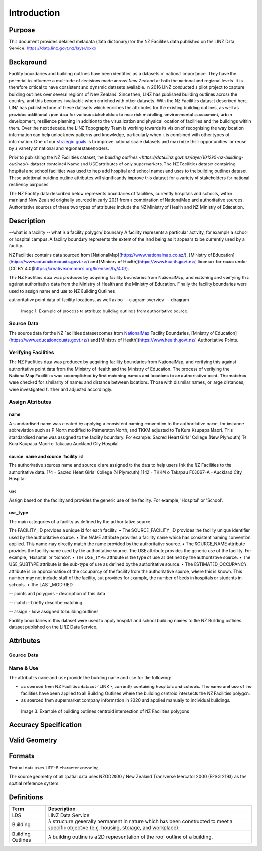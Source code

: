 .. _introduction:

Introduction
=============================

Purpose
-----------------------------

This document provides detailed metadata (data dictionary) for the NZ Facilities data published on the LINZ Data Service: https://data.linz.govt.nz/layer/xxxx

Background
----------------------------


Facility boundaries and building outlines have been identified as a datasets of national importance. They have the potential to influence a multitude of decisions made across New Zealand at both the national and regional levels. It is therefore critical to have consistent and dynamic datasets available. In 2016 LINZ conducted a pilot project to capture building outlines over several regions of New Zealand. Since then, LINZ has published building outlines across the country, and this becomes invaluable when enriched with other datasets. With the NZ Facilities dataset described here, LINZ has published one of these datasets which enriches the attributes for the existing building outlines, as well as provides additional open data for various stakeholders to map risk modelling, environmental assessment, urban development, resilience planning in addition to the visualization and physical location of facilities and the buildings within them.
Over the next decade, the LINZ Topography Team is working towards its vision of recognising the way location information can help unlock new patterns and knowledge, particularly when it is combined with other types of information. One of our `strategic goals <https://www.linz.govt.nz/about-linz/publications/strategy/topographic-strategy-2015>`_ is to improve national scale datasets and maximize their opportunities for reuse by a variety of national and regional stakeholders.

Prior to publishing the NZ Facilities dataset, the `building outlines <https://data.linz.govt.nz/layer/101290-nz-building-outlines/>` dataset contained Name and USE attributes of only supermarkets. The NZ Facilities dataset containing hospital and school facilities was used to help add hospital and school names and uses to the building outlines dataset. These addtional building outline attributes will significantly improve this dataset for a variety of stakeholders for national resiliency purposes.

The NZ Facility data described below represents boundaries of facilities, currently hospitals and schools, within mainland New Zealand originally sourced in early 2021 from a combination of NationalMap and authoritative sources. Authoritative sources of these two types of attributes include the NZ Ministry of Health and NZ Ministry of Education.


Description
---------------------------
--what is a facility
-- what is a facility polygon/ boundary
A facility represents a particular activity, for example a school or hospital campus.
A facility boundary represents the extent of the land being as it appears to be currently used by a facility.

NZ Facilities contains data sourced from [NationalMap](https://www.nationalmap.co.nz/), [Ministry of Education](https://www.educationcounts.govt.nz/) and [Ministry of Health](https://www.health.govt.nz/) licensed for reuse under [CC BY 4.0](https://creativecommons.org/licenses/by/4.0/).

The NZ Facilities data was produced by acquiring facility boundaries from NationalMap, and matching and verifying this against authoritative data from the Ministry of Health and the Ministry of Education. Finally the facility boundaries were used to assign name and use to NZ Building Outlines.

authoritative point data of facility locations, as well as bo
-- diagram overview
-- diragram

.. figure:: _static/facilities_diagram.png
   :scale: 100 %
   :alt: attribution of building outlines using facility polygons

   Image 1. Example of process to attribute building outlines from authoritative source.

Source Data
***************************
The source data for the NZ Facilities dataset comes from `NationalMap <https://www.nationalmap.co.nz>`_ Facility Boundaries, [Ministry of Education](https://www.educationcounts.govt.nz/) and [Ministry of Health](https://www.health.govt.nz/) Authoritative Points.


Verifying Facilities
***************************
The NZ Facilities data was produced by acquiring facility boundaries from NationalMap, and verifying this against authoritative point data from the Ministry of Health and the Ministry of Education.
The process of verifying the NationalMap Facilities was accomplished by first matching names and locations to an authoritative point. The matches were checked for similarity of names and distance between locations. Those with disimilar names, or large distances, were investigated further and adjusted accordingly.

Assign Attributes
***************************
name
^^^^^^^^^^^^^^^^^^^^^^^^^^^
A standardised name was created by applying a consistent naming convention to the authoritative name, for instance abbreviation such as P North modified to Palmerston North, and TKKM adjusted to Te Kura Kaupapa Maori. This standardised name was assigned to the facility boundary.
For example:
Sacred Heart Girls' College (New Plymouth)
Te Kura Kaupapa Māori o Takapau
Auckland City Hospital

source_name and source_facility_id
^^^^^^^^^^^^^^^^^^^^^^^^^^^
The authoritative sources name and source id are assigned to the data to help users link the NZ Facilities to the authoritative data.
174 - Sacred Heart Girls' College (N Plymouth)
1142 - TKKM o Takapau
F03067-A - Auckland City Hospital

use
^^^^^^^^^^^^^^^^^^^^^^^^^^^
Assign based on the facility and provides the generic use of the facility. For example, 'Hospital' or 'School'.

use_type
^^^^^^^^^^^^^^^^^^^^^^^^^^^
The main categories of a facility as defined by the authoritative source.

The FACILITY_ID provides a unique id for each facility.
• The SOURCE_FACILITY_ID provides the facility unique identifier used by the authoritative source.
• The NAME attribute provides a facility name which has consistent naming convention applied. This name may directly match the name provided by the authoritative source.
• The SOURCE_NAME attribute provides the facility name used by the authoritative source.
The USE attribute provides the generic use of the facility. For example, 'Hospital' or 'School'.
• The USE_TYPE attribute is the type of use as defined by the authoritative source.
• The USE_SUBTYPE attribute is the sub-type of use as defined by the authoritative source.
• The ESTIMATED_OCCUPANCY attribute is an approximation of the occupancy of the facility from the authoritative source, where this is known. This number may not include staff of the facility, but provides for example, the number of beds in hospitals or students in schools.
• The LAST_MODIFIED


-- points and polygons - description of this data

-- match - briefly describe matching

-- assign - how assigned to building outlines


Facility boundaries in this dataset were used to apply hospital and school building names to the NZ Building outlines dataset published on the LINZ Data Service.

Attributes
---------------------------


Source Data
***************************




Name & Use
***************************

The attributes ``name`` and ``use`` provide the building name and use for the following:

* as sourced from NZ Facilities dataset <LINK>, currently containing hospitals and schools. The name and use of the facilities have been applied to all Building Outlines where the building centroid intersects the NZ Facilities polygon.
* as sourced from supermarket company information in 2020 and applied manually to individual buildings.


.. figure:: _static/name_use.png
   :scale: 30%
   :alt: Examples of NZ Facilities

   Image 3. Example of building outlines centroid intersection of NZ Facilities polygons






Accuracy Specification
---------------------------



Valid Geometry
---------------------------


Formats
---------------------------

Textual data uses UTF-8 character encoding.

The source geometry of all spatial data uses NZGD2000 / New Zealand Transverse Mercator 2000 (EPSG 2193) as the spatial reference system.



Definitions
---------------------------

.. table::
   :class: manual

+-------------------+----------------------------------------------------------------------+
| Term              | Description                                                          |
+===================+======================================================================+
| LDS               | LINZ Data Service                                                    |
+-------------------+----------------------------------------------------------------------+
| Building          | A structure generally permanent in nature which has been constructed |
|                   | to meet a specific objective (e.g. housing, storage, and workplace). |
|                   |                                                                      |
+-------------------+----------------------------------------------------------------------+
| Building Outlines | A building outline is a 2D representation of the roof outline of a   |
|                   | building.                                                            |
|                   |                                                                      |
+-------------------+----------------------------------------------------------------------+


